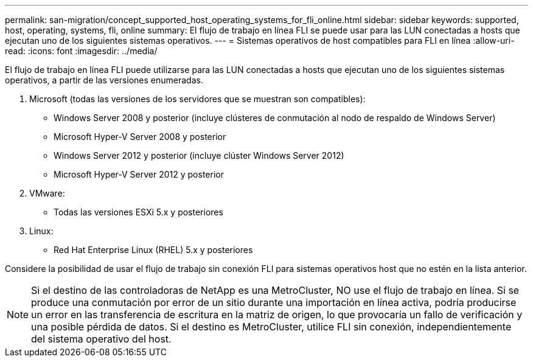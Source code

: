 ---
permalink: san-migration/concept_supported_host_operating_systems_for_fli_online.html 
sidebar: sidebar 
keywords: supported, host, operating, systems, fli, online 
summary: El flujo de trabajo en línea FLI se puede usar para las LUN conectadas a hosts que ejecutan uno de los siguientes sistemas operativos. 
---
= Sistemas operativos de host compatibles para FLI en línea
:allow-uri-read: 
:icons: font
:imagesdir: ../media/


[role="lead"]
El flujo de trabajo en línea FLI puede utilizarse para las LUN conectadas a hosts que ejecutan uno de los siguientes sistemas operativos, a partir de las versiones enumeradas.

. Microsoft (todas las versiones de los servidores que se muestran son compatibles):
+
** Windows Server 2008 y posterior (incluye clústeres de conmutación al nodo de respaldo de Windows Server)
** Microsoft Hyper-V Server 2008 y posterior
** Windows Server 2012 y posterior (incluye clúster Windows Server 2012)
** Microsoft Hyper-V Server 2012 y posterior


. VMware:
+
** Todas las versiones ESXi 5.x y posteriores


. Linux:
+
** Red Hat Enterprise Linux (RHEL) 5.x y posteriores




Considere la posibilidad de usar el flujo de trabajo sin conexión FLI para sistemas operativos host que no estén en la lista anterior.

[NOTE]
====
Si el destino de las controladoras de NetApp es una MetroCluster, NO use el flujo de trabajo en línea. Si se produce una conmutación por error de un sitio durante una importación en línea activa, podría producirse un error en las transferencia de escritura en la matriz de origen, lo que provocaría un fallo de verificación y una posible pérdida de datos. Si el destino es MetroCluster, utilice FLI sin conexión, independientemente del sistema operativo del host.

====